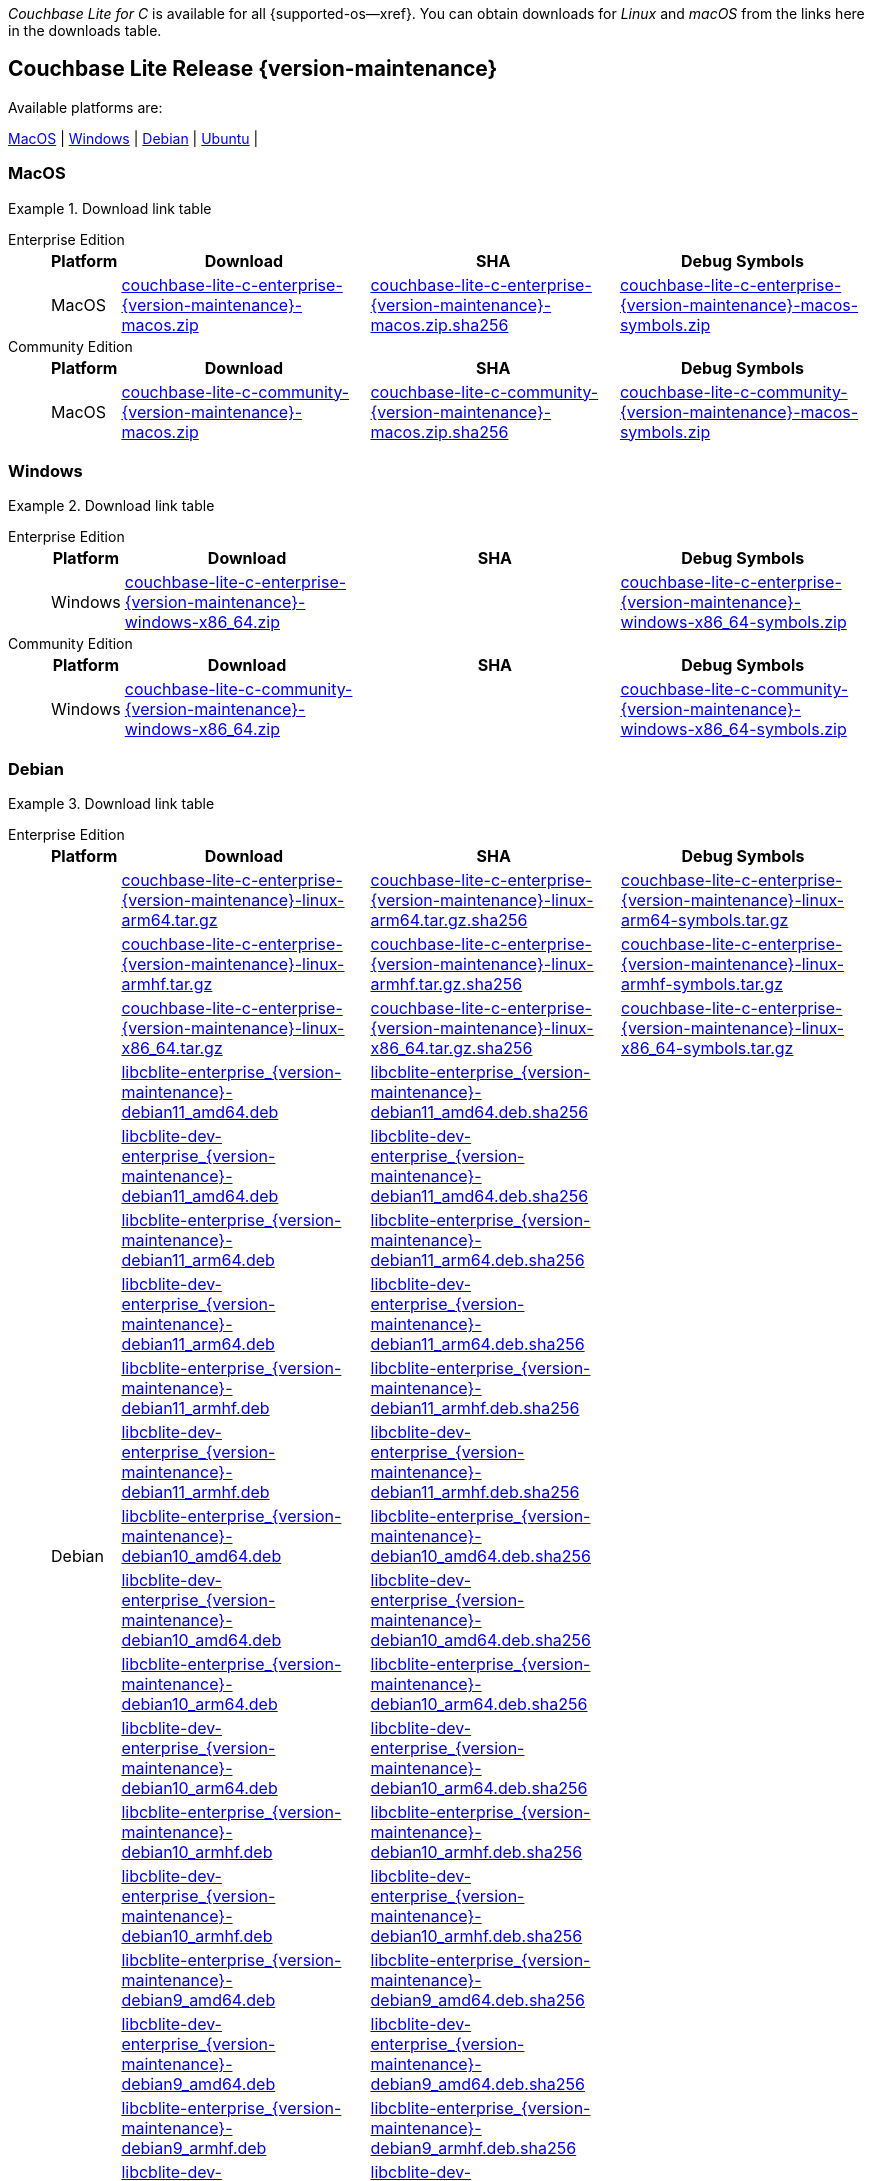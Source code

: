 //  Inclusion --downloads
//  Consumed by:
//    gs-downloads.adoc
//    gs-install.adoc
//  Parameters
//    param-version -- the required maintenance release version
//

ifdef::param-version[]
:our-version: {param-version}
endif::[]
ifdef::param-version-hyphenated[]
:our-version-hyphenated: {param-version-hyphenated}
endif::[]
ifndef::param-version[]
:our-version: {version-maintenance}
:our-version-hyphenated: {version-maintenance-hyphenated}
endif::[]
ifndef::our-version-hyphenated[:our-version-hyphenated: x]

ifdef::vs-param-version[]
:our-vs-version: {vs-param-version}
endif::[]
ifdef::vs-param-version-hyphenated[]
:our-vs-version-hyphenated: {vs-param-version-hyphenated}
endif::[]
ifndef::vs-param-version[]
:our-vs-version: {vs-version-maintenance}
:our-vs-version-hyphenated: {vs-version-maintenance-hyphenated}
endif::[]
ifndef::our-vs-version-hyphenated[:our-vs-version-hyphenated: x]

:download-path: {url-downloads-mobile}
:source_url: https://packages.couchbase.com/releases/couchbase-lite-c/{our-version}/
:vs_source_url: https://packages.couchbase.com/releases/couchbase-lite-vector-search/{our-vs-version}/

:release-dir-ee: pass:q,a[libcblite-{our-version}]
:release-dir: pass:q,a[libcblite-community-{our-version}]
:release-dir-dev-ee: pass:q,a[libcblite-dev-{our-version}]
:release-dir-dev: pass:q,a[libcblite-dev-community-{our-version}]

:release-dir-ee-include: pass:q,a[{release-dir-ee}/include/]
:release-dir-ee-lib: pass:q,a[{release-dir-ee}/lib/]
:release-dir-include: pass:q,a[{release-dir}/include/]
:release-dir-lib: pass:q,a[{release-dir}/lib/]
:release-dirs-include: pass:q,a[`{release-dir-include}` or `{release-dir-ee-include}`]
:release-dirs-lib: pass:q,a[`{release-dir-lib}` or `{release-dir-ee-lib}`]
:release-dirs: pass:q,a[`{release-dir}` or `{release-dir-ee}`]


ifdef::is-fullpage[== Introduction]


_Couchbase Lite for C_ is available for all {supported-os--xref}.
You can obtain downloads for _Linux_ and _macOS_ from the links here in the downloads table.

ifdef::is-fullpage[]
For _Android_, _iOS_ and _Windows_ downloads, see the Couchbase Downloads page here -- {downloads-mobile--xref}; for Windows debug symbols -- see links here in the downloads table.

Alternatively, check the
xref:gs-install.adoc[install]
page, for how to get the software using a package manager.

Ensure you select the correct package for your application's compiler and architecture.
endif::is-fullpage[]

[#release-{our-version-hyphenated}]
== Couchbase Lite Release {our-version}

.Available platforms are:
****
<<macos-{our-version-hyphenated}>>  |
<<windows-{our-version-hyphenated}>>  |
<<debian-{our-version-hyphenated}>>  |
<<ubuntu-{our-version-hyphenated}>>  |
****

[#macos-{our-version-hyphenated}]
=== MacOS

[#tbl-downloads-{our-version}]
.Download link table
[{tabs}]
=====


Enterprise Edition::
+
--
[#tbl-downloads-ee,cols="1,4,4,4", options="header"]
|===
| Platform | Download | SHA | Debug Symbols

.1+| MacOS
| {source_url}couchbase-lite-c-enterprise-{our-version}-macos.zip[couchbase-lite-c-enterprise-{our-version}-macos.zip]
| {source_url}couchbase-lite-c-enterprise-{our-version}-macos.zip.sha256[couchbase-lite-c-enterprise-{our-version}-macos.zip.sha256]
| {source_url}couchbase-lite-c-enterprise-{our-version}-macos-symbols.zip[couchbase-lite-c-enterprise-{our-version}-macos-symbols.zip]

|===
--

Community Edition::
+
--
[#tbl-downloads-ce,cols="1,4,4,4 ", options="header"]
|===
| Platform | Download | SHA | Debug Symbols

| MacOS
| {source_url}couchbase-lite-c-community-{our-version}-macos.zip[couchbase-lite-c-community-{our-version}-macos.zip]
| {source_url}couchbase-lite-c-community-{our-version}-macos.zip.sha256[couchbase-lite-c-community-{our-version}-macos.zip.sha256]
| {source_url}couchbase-lite-c-community-{our-version}-macos-symbols.zip[couchbase-lite-c-community-{our-version}-macos-symbols.zip]

|===

--

=====

[#windows-{our-version-hyphenated}]
=== Windows

[#tbl-downloads-{our-version}]
.Download link table
[{tabs}]
=====


Enterprise Edition::
+
--
[#tbl-downloads-ee,cols="1,4,4,4", options="header"]
|===
| Platform | Download | SHA | Debug Symbols

.1+| Windows
| {source_url}couchbase-lite-c-enterprise-{our-version}-windows-x86_64.zip[couchbase-lite-c-enterprise-{our-version}-windows-x86_64.zip]
| {empty}
| {source_url}couchbase-lite-c-enterprise-{our-version}-windows-x86_64-symbols.zip[couchbase-lite-c-enterprise-{our-version}-windows-x86_64-symbols.zip]

|===
--

Community Edition::
+
--
[#tbl-downloads-ce,cols="1,4,4,4 ", options="header"]
|===
| Platform | Download | SHA | Debug Symbols

.1+| Windows
| {source_url}couchbase-lite-c-community-{our-version}-windows-x86_64.zip[couchbase-lite-c-community-{our-version}-windows-x86_64.zip]
| {empty}
| {source_url}couchbase-lite-c-community-{our-version}-windows-x86_64-symbols.zip[couchbase-lite-c-community-{our-version}-windows-x86_64-symbols.zip]

|===

--

=====

[#debian-{our-version-hyphenated}]
=== Debian

[#tbl-downloads-{our-version}]
.Download link table
[{tabs}]
=====


Enterprise Edition::
+
--
[#tbl-downloads-ee,cols="1,4,4,4", options="header"]
|===
| Platform | Download | SHA | Debug Symbols

.99+|  Debian

| {source_url}couchbase-lite-c-enterprise-{our-version}-linux-arm64.tar.gz[couchbase-lite-c-enterprise-{our-version}-linux-arm64.tar.gz]
| {source_url}couchbase-lite-c-enterprise-{our-version}-linux-arm64.tar.gz.sha256[couchbase-lite-c-enterprise-{our-version}-linux-arm64.tar.gz.sha256]
| {source_url}couchbase-lite-c-enterprise-{our-version}-linux-arm64-symbols.tar.gz[couchbase-lite-c-enterprise-{our-version}-linux-arm64-symbols.tar.gz]

| {source_url}couchbase-lite-c-enterprise-{our-version}-linux-armhf.tar.gz[couchbase-lite-c-enterprise-{our-version}-linux-armhf.tar.gz]
| {source_url}couchbase-lite-c-enterprise-{our-version}-linux-armhf.tar.gz.sha256[couchbase-lite-c-enterprise-{our-version}-linux-armhf.tar.gz.sha256]
| {source_url}couchbase-lite-c-enterprise-{our-version}-linux-armhf-symbols.tar.gz[couchbase-lite-c-enterprise-{our-version}-linux-armhf-symbols.tar.gz]

| {source_url}couchbase-lite-c-enterprise-{our-version}-linux-x86_64.tar.gz[couchbase-lite-c-enterprise-{our-version}-linux-x86_64.tar.gz]
| {source_url}couchbase-lite-c-enterprise-{our-version}-linux-x86_64.tar.gz.sha256[couchbase-lite-c-enterprise-{our-version}-linux-x86_64.tar.gz.sha256]
| {source_url}couchbase-lite-c-enterprise-{our-version}-linux-x86_64-symbols.tar.gz[couchbase-lite-c-enterprise-{our-version}-linux-x86_64-symbols.tar.gz]

| {source_url}libcblite-enterprise_{our-version}-debian11_amd64.deb[libcblite-enterprise_{our-version}-debian11_amd64.deb]
| {source_url}libcblite-enterprise_{our-version}-debian11_amd64.deb.sha256[libcblite-enterprise_{our-version}-debian11_amd64.deb.sha256]
|

| {source_url}libcblite-dev-enterprise_{our-version}-debian11_amd64.deb[libcblite-dev-enterprise_{our-version}-debian11_amd64.deb]
| {source_url}libcblite-dev-enterprise_{our-version}-debian11_amd64.deb.sha256[libcblite-dev-enterprise_{our-version}-debian11_amd64.deb.sha256]
|

| {source_url}libcblite-enterprise_{our-version}-debian11_arm64.deb[libcblite-enterprise_{our-version}-debian11_arm64.deb]
| {source_url}libcblite-enterprise_{our-version}-debian11_arm64.deb.sha256[libcblite-enterprise_{our-version}-debian11_arm64.deb.sha256]
|

| {source_url}libcblite-dev-enterprise_{our-version}-debian11_arm64.deb[libcblite-dev-enterprise_{our-version}-debian11_arm64.deb]
| {source_url}libcblite-dev-enterprise_{our-version}-debian11_arm64.deb.sha256[libcblite-dev-enterprise_{our-version}-debian11_arm64.deb.sha256]
|

| {source_url}libcblite-enterprise_{our-version}-debian11_armhf.deb[libcblite-enterprise_{our-version}-debian11_armhf.deb]
| {source_url}libcblite-enterprise_{our-version}-debian11_armhf.deb.sha256[libcblite-enterprise_{our-version}-debian11_armhf.deb.sha256]
|

| {source_url}libcblite-dev-enterprise_{our-version}-debian11_armhf.deb[libcblite-dev-enterprise_{our-version}-debian11_armhf.deb]
| {source_url}libcblite-dev-enterprise_{our-version}-debian11_armhf.deb.sha256[libcblite-dev-enterprise_{our-version}-debian11_armhf.deb.sha256]
|


// Debian 10
| {source_url}libcblite-enterprise_{our-version}-debian10_amd64.deb[libcblite-enterprise_{our-version}-debian10_amd64.deb]
| {source_url}libcblite-enterprise_{our-version}-debian10_amd64.deb.sha256[libcblite-enterprise_{our-version}-debian10_amd64.deb.sha256]
|

| {source_url}libcblite-dev-enterprise_{our-version}-debian10_amd64.deb[libcblite-dev-enterprise_{our-version}-debian10_amd64.deb]
| {source_url}libcblite-dev-enterprise_{our-version}-debian10_amd64.deb.sha256[libcblite-dev-enterprise_{our-version}-debian10_amd64.deb.sha256]
|

| {source_url}libcblite-enterprise_{our-version}-debian10_arm64.deb[libcblite-enterprise_{our-version}-debian10_arm64.deb]
| {source_url}libcblite-enterprise_{our-version}-debian10_arm64.deb.sha256[libcblite-enterprise_{our-version}-debian10_arm64.deb.sha256]
|

| {source_url}libcblite-dev-enterprise_{our-version}-debian10_arm64.deb[libcblite-dev-enterprise_{our-version}-debian10_arm64.deb]
| {source_url}libcblite-dev-enterprise_{our-version}-debian10_arm64.deb.sha25[libcblite-dev-enterprise_{our-version}-debian10_arm64.deb.sha256]
|

| {source_url}libcblite-enterprise_{our-version}-debian10_armhf.deb[libcblite-enterprise_{our-version}-debian10_armhf.deb]
| {source_url}libcblite-enterprise_{our-version}-debian10_armhf.deb.sha256[libcblite-enterprise_{our-version}-debian10_armhf.deb.sha256]
|

| {source_url}libcblite-dev-enterprise_{our-version}-debian10_armhf.deb[libcblite-dev-enterprise_{our-version}-debian10_armhf.deb]
| {source_url}libcblite-dev-enterprise_{our-version}-debian10_armhf.deb.sha256[libcblite-dev-enterprise_{our-version}-debian10_armhf.deb.sha256]
|


// Debian 9
| {source_url}libcblite-enterprise_{our-version}-debian9_amd64.deb[libcblite-enterprise_{our-version}-debian9_amd64.deb]
| {source_url}libcblite-enterprise_{our-version}-debian9_amd64.deb.sha256[libcblite-enterprise_{our-version}-debian9_amd64.deb.sha256]
|

| {source_url}libcblite-dev-enterprise_{our-version}-debian9_amd64.deb[libcblite-dev-enterprise_{our-version}-debian9_amd64.deb]
| {source_url}libcblite-dev-enterprise_{our-version}-debian9_amd64.deb.sha256[libcblite-dev-enterprise_{our-version}-debian9_amd64.deb.sha256]
|


| {source_url}libcblite-enterprise_{our-version}-debian9_armhf.deb[libcblite-enterprise_{our-version}-debian9_armhf.deb]
| {source_url}libcblite-enterprise_{our-version}-debian9_armhf.deb.sha256[libcblite-enterprise_{our-version}-debian9_armhf.deb.sha256]
|

| {source_url}libcblite-dev-enterprise_{our-version}-debian9_armhf.deb[libcblite-dev-enterprise_{our-version}-debian9_armhf.deb]
| {source_url}libcblite-dev-enterprise_{our-version}-debian9_armhf.deb.sha256[libcblite-dev-enterprise_{our-version}-debian9_armhf.deb.sha256]
|

|===
--

Community Edition::
+
--
[#tbl-downloads-ce,cols="1,4,4,4 ", options="header"]
|===
| Platform | Download | SHA | Debug Symbols

.99+| Debian

| {source_url}couchbase-lite-c-community-{our-version}-linux-arm64.tar.gz[couchbase-lite-c-community-{our-version}-linux-arm64.tar.gz]
| {source_url}couchbase-lite-c-community-{our-version}-linux-arm64.tar.gz.sha256[couchbase-lite-c-community-{our-version}-linux-arm64.tar.gz.sha256]
| {source_url}couchbase-lite-c-community-{our-version}-linux-arm64-symbols.tar.gz[couchbase-lite-c-community-{our-version}-linux-arm64-symbols.tar.gz]

| {source_url}couchbase-lite-c-community-{our-version}-linux-armhf.tar.gz[couchbase-lite-c-community-{our-version}-linux-armhf.tar.gz]
| {source_url}couchbase-lite-c-community-{our-version}-linux-armhf.tar.gz.sha256[couchbase-lite-c-community-{our-version}-linux-armhf.tar.gz.sha256]
| {source_url}couchbase-lite-c-community-{our-version}-linux-armhf-symbols.tar.gz[couchbase-lite-c-community-{our-version}-linux-armhf-symbols.tar.gz]

| {source_url}couchbase-lite-c-community-{our-version}-linux-x86_64.tar.gz[couchbase-lite-c-community-{our-version}-linux-x86_64.tar.gz]
| {source_url}couchbase-lite-c-community-{our-version}-linux-x86_64.tar.gz.sha256[couchbase-lite-c-community-{our-version}-linux-x86_64.tar.gz.sha256]
| {source_url}couchbase-lite-c-community-{our-version}-linux-x86_64-symbols.tar.gz[couchbase-lite-c-community-{our-version}-linux-x86_64-symbols.tar.gz]

// Debian 11
| {source_url}libcblite-community_{our-version}-debian11_amd64.deb[libcblite-community_{our-version}-debian11_amd64.deb]
| {source_url}libcblite-community_{our-version}-debian11_amd64.deb.sha256[libcblite-community_{our-version}-debian11_amd64.deb.sha256]
|

| {source_url}libcblite-dev-community_{our-version}-debian11_amd64.deb[libcblite-dev-community_{our-version}-debian11_amd64.deb]
| {source_url}libcblite-dev-community_{our-version}-debian11_amd64.deb.sha256[libcblite-dev-community_{our-version}-debian11_amd64.deb.sha256]
|

| {source_url}libcblite-community_{our-version}-debian11_arm64.deb[libcblite-community_{our-version}-debian11_arm64.deb]
| {source_url}libcblite-community_{our-version}-debian11_arm64.deb.sha256[libcblite-community_{our-version}-debian11_arm64.deb.sha256]
|

| {source_url}libcblite-dev-community_{our-version}-debian11_arm64.deb[libcblite-dev-community_{our-version}-debian11_arm64.deb]
| {source_url}libcblite-dev-community_{our-version}-debian11_arm64.deb.sha256[libcblite-dev-community_{our-version}-debian11_arm64.deb.sha256]
|

| {source_url}libcblite-community_{our-version}-debian11_armhf.deb[libcblite-community_{our-version}-debian11_armhf.deb]
| {source_url}libcblite-community_{our-version}-debian11_armhf.deb.sha256[libcblite-community_{our-version}-debian11_armhf.deb.sha256]
|

| {source_url}libcblite-dev-community_{our-version}-debian11_armhf.deb[libcblite-dev-community_{our-version}-debian11_armhf.deb]
| {source_url}libcblite-dev-community_{our-version}-debian11_armhf.deb.sha256[libcblite-dev-community_{our-version}-debian11_armhf.deb.sha256]
|


// Debian 10
| {source_url}libcblite-community_{our-version}-debian10_amd64.deb[libcblite-community_{our-version}-debian10_amd64.deb]
| {source_url}libcblite-community_{our-version}-debian10_amd64.deb.sha256[libcblite-community_{our-version}-debian10_amd64.deb.sha256]
|

| {source_url}libcblite-dev-community_{our-version}-debian10_amd64.deb[libcblite-dev-community_{our-version}-debian10_amd64.deb]
| {source_url}libcblite-dev-community_{our-version}-debian10_amd64.deb.sha256[libcblite-dev-community_{our-version}-debian10_amd64.deb.sha256]
|

| {source_url}libcblite-community_{our-version}-debian10_arm64.deb[libcblite-community_{our-version}-debian10_arm64.deb]
| {source_url}libcblite-community_{our-version}-debian10_arm64.deb.sha256[libcblite-community_{our-version}-debian10_arm64.deb.sha256]
|

| {source_url}libcblite-dev-community_{our-version}-debian10_arm64.deb[libcblite-dev-community_{our-version}-debian10_arm64.deb]
| {source_url}libcblite-dev-community_{our-version}-debian10_arm64.deb.sha256[libcblite-dev-community_{our-version}-debian10_arm64.deb.sha256]
|

| {source_url}libcblite-community_{our-version}-debian10_armhf.deb[libcblite-community_{our-version}-debian10_armhf.deb]
| {source_url}libcblite-community_{our-version}-debian10_armhf.deb.sha256[libcblite-community_{our-version}-debian10_armhf.deb.sha256]
|

| {source_url}libcblite-dev-community_{our-version}-debian10_armhf.deb[libcblite-dev-community_{our-version}-debian10_armhf.deb]
| {source_url}libcblite-dev-community_{our-version}-debian10_armhf.deb.sha256[libcblite-dev-community_{our-version}-debian10_armhf.deb.sha256]
|


// Debian 9
| {source_url}libcblite-community_{our-version}-debian9_amd64.deb[libcblite-community_{our-version}-debian9_amd64.deb]
| {source_url}libcblite-community_{our-version}-debian9_amd64.deb.sha256[libcblite-community_{our-version}-debian9_amd64.deb.sha256]
|

| {source_url}libcblite-dev-community_{our-version}-debian9_amd64.deb[libcblite-dev-community_{our-version}-debian9_amd64.deb]
| {source_url}libcblite-dev-community_{our-version}-debian9_amd64.deb.sha256[libcblite-dev-community_{our-version}-debian9_amd64.deb.sha256]
|


| {source_url}libcblite-community_{our-version}-debian9_armhf.deb[libcblite-community_{our-version}-debian9_armhf.deb]
| {source_url}libcblite-community_{our-version}-debian9_armhf.deb.sha256[libcblite-community_{our-version}-debian9_armhf.deb.sha256]
|

| {source_url}libcblite-dev-community_{our-version}-debian9_armhf.deb[libcblite-dev-community_{our-version}-debian9_armhf.deb]
| {source_url}libcblite-dev-community_{our-version}-debian9_armhf.deb.sha256[libcblite-dev-community_{our-version}-debian9_armhf.deb.sha256]
|

|===

--

=====


[#ubuntu-{our-version-hyphenated}]
=== Ubuntu

[#tbl-downloads-{our-version}]
.Download link table
[{tabs}]
=====


Enterprise Edition::
+
--
[#tbl-downloads-ee,cols="1,4,4,4", options="header"]
|===
| Platform | Download | SHA | Debug Symbols

.99+| Ubuntu

| {source_url}couchbase-lite-c-enterprise-{our-version}-linux-arm64.tar.gz[couchbase-lite-c-enterprise-{our-version}-linux-arm64.tar.gz]
| {source_url}couchbase-lite-c-enterprise-{our-version}-linux-arm64.tar.gz.sha256[couchbase-lite-c-enterprise-{our-version}-linux-arm64.tar.gz.sha256]
| {source_url}couchbase-lite-c-enterprise-{our-version}-linux-arm64-symbols.tar.gz[couchbase-lite-c-enterprise-{our-version}-linux-arm64-symbols.tar.gz]

| {source_url}couchbase-lite-c-enterprise-{our-version}-linux-armhf.tar.gz[couchbase-lite-c-enterprise-{our-version}-linux-armhf.tar.gz]
| {source_url}couchbase-lite-c-enterprise-{our-version}-linux-armhf.tar.gz.sha256[couchbase-lite-c-enterprise-{our-version}-linux-armhf.tar.gz.sha256]
| {source_url}couchbase-lite-c-enterprise-{our-version}-linux-armhf-symbols.tar.gz[couchbase-lite-c-enterprise-{our-version}-linux-armhf-symbols.tar.gz]

| {source_url}couchbase-lite-c-enterprise-{our-version}-linux-x86_64.tar.gz[couchbase-lite-c-enterprise-{our-version}-linux-x86_64.tar.gz]
| {source_url}couchbase-lite-c-enterprise-{our-version}-linux-x86_64.tar.gz.sha256[couchbase-lite-c-enterprise-{our-version}-linux-x86_64.tar.gz.sha256]
| {source_url}couchbase-lite-c-enterprise-{our-version}-linux-x86_64-symbols.tar.gz[couchbase-lite-c-enterprise-{our-version}-linux-x86_64-symbols.tar.gz]


// Ubuntu 22.04
| {source_url}libcblite-enterprise_{our-version}-ubuntu22.04_amd64.deb[libcblite-enterprise_{our-version}-ubuntu22.04_amd64.deb]
| {source_url}libcblite-enterprise_{our-version}-ubuntu22.04_amd64.deb.sha256[libcblite-enterprise_{our-version}-ubuntu22.04_amd64.deb.sha256]
|

| {source_url}libcblite-dev-enterprise_{our-version}-ubuntu22.04_amd64.deb[libcblite-dev-enterprise_{our-version}-ubuntu22.04_amd64.deb]
| {source_url}libcblite-dev-enterprise_{our-version}-ubuntu22.04_amd64.deb.sha256[libcblite-dev-enterprise_{our-version}-ubuntu22.04_amd64.deb.sha256]
|

| {source_url}libcblite-enterprise_{our-version}-ubuntu22.04_arm64.deb[libcblite-enterprise_{our-version}-ubuntu22.04_arm64.deb]
| {source_url}libcblite-enterprise_{our-version}-ubuntu22.04_arm64.deb.sha256[libcblite-enterprise_{our-version}-ubuntu22.04_arm64.deb.sha256]
|

| {source_url}libcblite-dev-enterprise_{our-version}-ubuntu22.04_arm64.deb[libcblite-dev-enterprise_{our-version}-ubuntu22.04_arm64.deb]
| {source_url}libcblite-dev-enterprise_{our-version}-ubuntu22.04_arm64.deb.sha256[libcblite-dev-enterprise_{our-version}-ubuntu22.04_arm64.deb.sha256]
|

| {source_url}libcblite-enterprise_{our-version}-ubuntu22.04_armhf.deb[libcblite-enterprise_{our-version}-ubuntu22.04_armhf.deb]
| {source_url}libcblite-enterprise_{our-version}-ubuntu22.04_armhf.deb.sha256[libcblite-enterprise_{our-version}-ubuntu22.04_armhf.deb.sha256]
|

| {source_url}libcblite-dev-enterprise_{our-version}-ubuntu22.04_armhf.deb[libcblite-dev-enterprise_{our-version}-ubuntu22.04_armhf.deb]
| {source_url}libcblite-dev-enterprise_{our-version}-ubuntu22.04_armhf.deb.sha256[libcblite-dev-enterprise_{our-version}-ubuntu22.04_armhf.deb.sha256]
|


// Ubuntu 20.04
| {source_url}libcblite-enterprise_{our-version}-ubuntu20.04_amd64.deb[libcblite-enterprise_{our-version}-ubuntu20.04_amd64.deb]
| {source_url}libcblite-enterprise_{our-version}-ubuntu20.04_amd64.deb.sha256[libcblite-enterprise_{our-version}-ubuntu20.04_amd64.deb.sha256]
|

| {source_url}libcblite-dev-enterprise_{our-version}-ubuntu20.04_amd64.deb[libcblite-dev-enterprise_{our-version}-ubuntu20.04_amd64.deb]
| {source_url}libcblite-dev-enterprise_{our-version}-ubuntu20.04_amd64.deb.sha256[libcblite-dev-enterprise_{our-version}-ubuntu20.04_amd64.deb.sha256]
|

| {source_url}libcblite-enterprise_{our-version}-ubuntu20.04_arm64.deb[libcblite-enterprise_{our-version}-ubuntu20.04_arm64.deb]
| {source_url}libcblite-enterprise_{our-version}-ubuntu20.04_arm64.deb.sha256[libcblite-enterprise_{our-version}-ubuntu20.04_arm64.deb.sha256]
|

| {source_url}libcblite-dev-enterprise_{our-version}-ubuntu20.04_arm64.deb[libcblite-dev-enterprise_{our-version}-ubuntu20.04_arm64.deb]
| {source_url}libcblite-dev-enterprise_{our-version}-ubuntu20.04_arm64.deb.sha256[libcblite-dev-enterprise_{our-version}-ubuntu20.04_arm64.deb.sha256]
|

| {source_url}libcblite-enterprise_{our-version}-ubuntu20.04_armhf.deb[libcblite-enterprise_{our-version}-ubuntu20.04_armhf.deb]
| {source_url}libcblite-enterprise_{our-version}-ubuntu20.04_armhf.deb.sha256[libcblite-enterprise_{our-version}-ubuntu20.04_armhf.deb.sha256]
|

| {source_url}libcblite-dev-enterprise_{our-version}-ubuntu20.04_armhf.deb[libcblite-dev-enterprise_{our-version}-ubuntu20.04_armhf.deb]
| {source_url}libcblite-dev-enterprise_{our-version}-ubuntu20.04_armhf.deb.sha256[libcblite-dev-enterprise_{our-version}-ubuntu20.04_armhf.deb.sha256]
|


|===
--

Community Edition::
+
--
[#tbl-downloads-ce,cols="1,4,4,4 ", options="header"]
|===
| Platform | Download | SHA | Debug Symbols

.99+| Ubuntu

| {source_url}couchbase-lite-c-community-{our-version}-linux-arm64.tar.gz[couchbase-lite-c-community-{our-version}-linux-arm64.tar.gz]
| {source_url}couchbase-lite-c-community-{our-version}-linux-arm64.tar.gz.sha256[couchbase-lite-c-community-{our-version}-linux-arm64.tar.gz.sha256]
| {source_url}couchbase-lite-c-community-{our-version}-linux-arm64-symbols.tar.gz[couchbase-lite-c-community-{our-version}-linux-arm64-symbols.tar.gz]

| {source_url}couchbase-lite-c-community-{our-version}-linux-armhf.tar.gz[couchbase-lite-c-community-{our-version}-linux-armhf.tar.gz]
| {source_url}couchbase-lite-c-community-{our-version}-linux-armhf.tar.gz.sha256[couchbase-lite-c-community-{our-version}-linux-armhf.tar.gz.sha256]
| {source_url}couchbase-lite-c-community-{our-version}-linux-armhf-symbols.tar.gz[couchbase-lite-c-community-{our-version}-linux-armhf-symbols.tar.gz]

| {source_url}couchbase-lite-c-community-{our-version}-linux-x86_64.tar.gz[couchbase-lite-c-community-{our-version}-linux-x86_64.tar.gz]
| {source_url}couchbase-lite-c-community-{our-version}-linux-x86_64.tar.gz.sha256[couchbase-lite-c-community-{our-version}-linux-x86_64.tar.gz.sha256]
| {source_url}couchbase-lite-c-community-{our-version}-linux-x86_64-symbols.tar.gz[couchbase-lite-c-community-{our-version}-linux-x86_64-symbols.tar.gz]


// Ubuntu 22.04
| {source_url}libcblite-community_{our-version}-ubuntu22.04_amd64.deb[libcblite-community_{our-version}-ubuntu22.04_amd64.deb]
| {source_url}libcblite-community_{our-version}-ubuntu22.04_amd64.deb.sha256[libcblite-community_{our-version}-ubuntu22.04_amd64.deb.sha256]
|

| {source_url}libcblite-dev-community_{our-version}-ubuntu22.04_amd64.deb[libcblite-dev-community_{our-version}-ubuntu22.04_amd64.deb]
| {source_url}libcblite-dev-community_{our-version}-ubuntu22.04_amd64.deb.sha256[libcblite-dev-community_{our-version}-ubuntu22.04_amd64.deb.sha256]
|

| {source_url}libcblite-community_{our-version}-ubuntu22.04_arm64.deb[libcblite-community_{our-version}-ubuntu22.04_arm64.deb]
| {source_url}libcblite-community_{our-version}-ubuntu22.04_arm64.deb.sha256[libcblite-community_{our-version}-ubuntu22.04_arm64.deb.sha256]
|

| {source_url}libcblite-dev-community_{our-version}-ubuntu22.04_arm64.deb[libcblite-dev-community_{our-version}-ubuntu22.04_arm64.deb]
| {source_url}libcblite-dev-community_{our-version}-ubuntu22.04_arm64.deb.sha256[libcblite-dev-community_{our-version}-ubuntu22.04_arm64.deb.sha256]
|

| {source_url}libcblite-community_{our-version}-ubuntu22.04_armhf.deb[libcblite-community_{our-version}-ubuntu22.04_armhf.deb]
| {source_url}libcblite-community_{our-version}-ubuntu22.04_armhf.deb.sha256[libcblite-community_{our-version}-ubuntu22.04_armhf.deb.sha256]
|

| {source_url}libcblite-dev-community_{our-version}-ubuntu22.04_armhf.deb[libcblite-dev-community_{our-version}-ubuntu22.04_armhf.deb]
| {source_url}libcblite-dev-community_{our-version}-ubuntu22.04_armhf.deb.sha256[libcblite-dev-community_{our-version}-ubuntu22.04_armhf.deb.sha256]
|


// Ubuntu 20.04
| {source_url}libcblite-community_{our-version}-ubuntu20.04_amd64.deb[libcblite-community_{our-version}-ubuntu20.04_amd64.deb]
| {source_url}libcblite-community_{our-version}-ubuntu20.04_amd64.deb.sha256[libcblite-community_{our-version}-ubuntu20.04_amd64.deb.sha256]
|

| {source_url}libcblite-dev-community_{our-version}-ubuntu20.04_amd64.deb[libcblite-dev-community_{our-version}-ubuntu20.04_amd64.deb]
| {source_url}libcblite-dev-community_{our-version}-ubuntu20.04_amd64.deb.sha256[libcblite-dev-community_{our-version}-ubuntu20.04_amd64.deb.sha256]
|

| {source_url}libcblite-community_{our-version}-ubuntu20.04_arm64.deb[libcblite-community_{our-version}-ubuntu20.04_arm64.deb]
| {source_url}libcblite-community_{our-version}-ubuntu20.04_arm64.deb.sha256[libcblite-community_{our-version}-ubuntu20.04_arm64.deb.sha256]
|

| {source_url}libcblite-dev-community_{our-version}-ubuntu20.04_arm64.deb[libcblite-dev-community_{our-version}-ubuntu20.04_arm64.deb]
| {source_url}libcblite-dev-community_{our-version}-ubuntu20.04_arm64.deb.sha256[libcblite-dev-community_{our-version}-ubuntu20.04_arm64.deb.sha256]
|

| {source_url}libcblite-community_{our-version}-ubuntu20.04_armhf.deb[libcblite-community_{our-version}-ubuntu20.04_armhf.deb]
| {source_url}libcblite-community_{our-version}-ubuntu20.04_armhf.deb.sha256[libcblite-community_{our-version}-ubuntu20.04_armhf.deb.sha256]
|

| {source_url}libcblite-dev-community_{our-version}-ubuntu20.04_armhf.deb[libcblite-dev-community_{our-version}-ubuntu20.04_armhf.deb]
| {source_url}libcblite-dev-community_{our-version}-ubuntu20.04_armhf.deb.sha256[libcblite-dev-community_{our-version}-ubuntu20.04_armhf.deb.sha256]
|

|===

--

=====

[#raspbian-{our-version-hyphenated}]
=== Raspbian

Please use the <<debian-{our-version-hyphenated},Debian `.deb` download>> choosing the appropriate version (`debian9` or `debian10`) and architecture.

[#vs-release-{our-vs-version-hyphenated}]
== Vector Search Release {our-vs-version}

.Available platforms are:
****
<<android-{our-vs-version-hyphenated}>> |
<<macos-{our-vs-version-hyphenated}>>  |
<<ios-{our-vs-version-hyphenated}>> |
<<windows-{our-vs-version-hyphenated}>> |
<<linux-{our-vs-version-hyphenated}>>   |
****

[#android-{our-vs-version-hyphenated}]
=== Android

[#tbl-downloads-{our-vs-version}]
.Download link table
[{tabs}]
=====

Enterprise::
+
--
[#tbl-downloads-ee,cols="1,4,4", options="header"]
|===
| Platform | Download | SHA 

.4+| Android

| {vs_source_url}couchbase-lite-vector-search-{our-vs-version}-android-arm64-v8a.zip[couchbase-lite-vector-search-{our-vs-version}-android-arm64-v8a.zip]
| {vs_source_url}couchbase-lite-vector-search-{our-vs-version}-android-arm64-v8a.zip.sha256[couchbase-lite-vector-search-{our-vs-version}-android-arm64-v8a.zip.sha256]
| {vs_source_url}couchbase-lite-vector-search-{our-vs-version}-android-x86_64.zip[couchbase-lite-vector-search-{our-vs-version}-android-x86_64.zip]
| {vs_source_url}couchbase-lite-vector-search-{our-vs-version}-android-x86_64.zip.sha256[couchbase-lite-vector-search-{our-vs-version}-android-x86_64.zip.sha256]

|===
--
=====

[#macos-{our-vs-version-hyphenated}]
=== MacOS

[#tbl-downloads-{our-vs-version}]
.Download link table
[{tabs}]
=====

Enterprise Edition::
+
--
[#tbl-downloads-ee,cols="1,4,4", options="header"]
|===
| Platform | Download | SHA 

.1+| MacOS
| {vs_source_url}couchbase-lite-vector-search-{our-vs-version}-macos.zip[couchbase-lite-vector-search-{our-vs-version}-macos.zip]
| {vs_source_url}couchbase-lite-vector-search-{our-vs-version}-macos.zip.sha256[couchbase-lite-vector-search-{our-vs-version}-macos.zip.sha256]

|===
--
=====

[#ios-{our-vs-version-hyphenated}]
=== iOS
[#tbl-downloads-{our-vs-version}]
.Download link table
[{tabs}]
=====

Enterprise Edition::
+
--
[#tbl-downloads-ee,cols="1,4,4", options="header"]
|===
| Platform | Download | SHA 

.3+| iOS
| {vs_source_url}couchbase-lite-vector-search_xcframework_{our-vs-version}.zip[couchbase-lite-vector-search_xcframework_{our-vs-version}.zip]
| {vs_source_url}couchbase-lite-vector-search_xcframework_{our-vs-version}.zip.sha256[couchbase-lite-vector-search_xcframework_{our-vs-version}.zip.sha256]

|===
--
=====

[#windows-{our-vs-version-hyphenated}]
=== Windows

[#tbl-downloads-{our-vs-version}]
.Download link table
[{tabs}]
=====

Enterprise Edition::
+
--
[#tbl-downloads-ee,cols="1,4,4", options="header"]
|===
| Platform | Download | SHA

.3+| Windows
| {vs_source_url}couchbase-lite-vector-search-{our-vs-version}-windows-arm64.zip[couchbase-lite-vector-search-{our-vs-version}-windows-arm64.zip]
| {vs_source_url}couchbase-lite-vector-search-{our-vs-version}-windows-arm64.zip[couchbase-lite-vector-search-{our-vs-version}-windows-arm64.zip.sha256]
| {vs_source_url}couchbase-lite-vector-search-{our-vs-version}-windows-x86_64.zip[couchbase-lite-vector-search-{our-vs-version}-windows-x86_64.zip]
| {vs_source_url}couchbase-lite-vector-search-{our-vs-version}-windows-x86_64.zip[couchbase-lite-vector-search-{our-vs-version}-windows-x86_64.zip.sha256]

|===
--
=====

[#linux-{our-vs-version-hyphenated}]
=== Linux

[#tbl-downloads-{our-vs-version}]
.Download link table
[{tabs}]
=====

Enterprise::
+
--
[#tbl-downloads-ee,cols="1,4,4,4", options="header"]
|===
| Platform | Download | SHA | Debug Symbols

.4+| Linux

| {vs_source_url}couchbase-lite-vector-search-{our-vs-version}-linux-aarch64.zip[couchbase-lite-vector-search-{our-vs-version}-linux-aarch64.zip]
| {vs_source_url}couchbase-lite-vector-search-{our-vs-version}-linux-aarch64.zip.sha256[couchbase-lite-vector-search-{our-vs-version}-linux-aarch64.zip.sha256]
| {vs_source_url}couchbase-lite-vector-search-{our-vs-version}-linux-aarch64-symbols.zip[couchbase-lite-vector-search-{our-vs-version}-linux-aarch64-symbols.zip]
| {vs_source_url}couchbase-lite-vector-search-{our-vs-version}-linux-x86_64.zip[couchbase-lite-vector-search-{our-vs-version}-linux-x86_64.zip]
| {vs_source_url}couchbase-lite-vector-search-{our-vs-version}-linux-x86_64.zip.sha256[couchbase-lite-vector-search-{our-vs-version}-linux-x86_64.zip.sha256]
| {vs_source_url}couchbase-lite-vector-search-{our-vs-version}-linux-x86_64-symbols.zip[couchbase-lite-vector-search-{our-vs-version}-linux-x86_64-symbols.zip]

|===
--
=====
